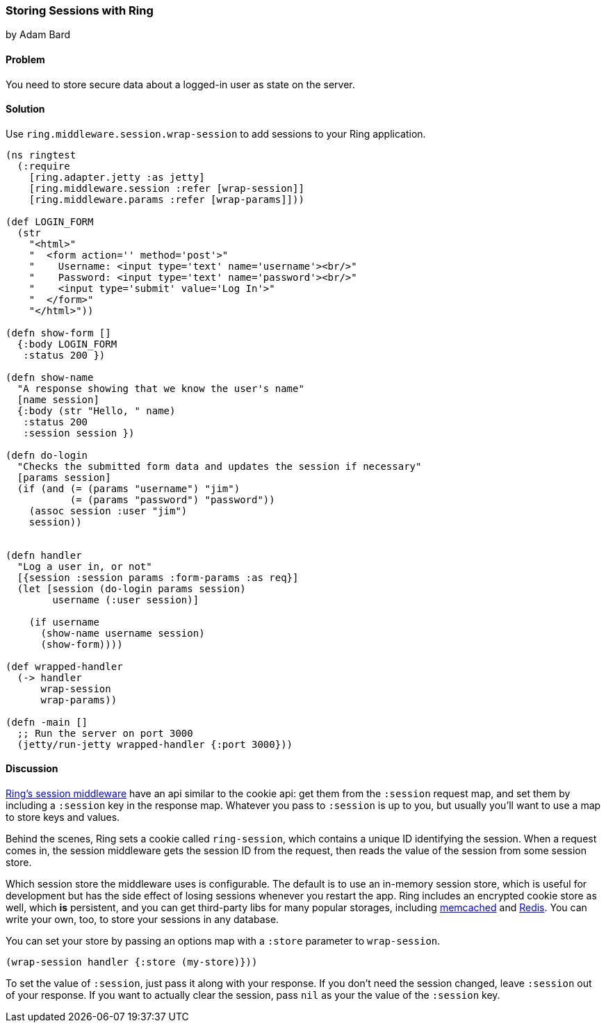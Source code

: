 === Storing Sessions with Ring
[role="byline"]
by Adam Bard

==== Problem

You need to store secure data about a logged-in user as state on the
server.

==== Solution

Use `ring.middleware.session.wrap-session` to add sessions to your
Ring application.

[source, clojure]
----
(ns ringtest
  (:require
    [ring.adapter.jetty :as jetty]
    [ring.middleware.session :refer [wrap-session]]
    [ring.middleware.params :refer [wrap-params]]))

(def LOGIN_FORM
  (str
    "<html>"
    "  <form action='' method='post'>"
    "    Username: <input type='text' name='username'><br/>"
    "    Password: <input type='text' name='password'><br/>"
    "    <input type='submit' value='Log In'>"
    "  </form>"
    "</html>"))

(defn show-form []
  {:body LOGIN_FORM
   :status 200 })

(defn show-name
  "A response showing that we know the user's name"
  [name session]
  {:body (str "Hello, " name)
   :status 200
   :session session })

(defn do-login
  "Checks the submitted form data and updates the session if necessary"
  [params session]
  (if (and (= (params "username") "jim")
           (= (params "password") "password"))
    (assoc session :user "jim")
    session))


(defn handler
  "Log a user in, or not"
  [{session :session params :form-params :as req}]
  (let [session (do-login params session)
        username (:user session)]

    (if username
      (show-name username session)
      (show-form))))

(def wrapped-handler
  (-> handler
      wrap-session
      wrap-params))

(defn -main []
  ;; Run the server on port 3000
  (jetty/run-jetty wrapped-handler {:port 3000}))
----

==== Discussion

https://github.com/ring-clojure/ring/wiki/Sessions[Ring's session
middleware] have an api similar to the cookie api: get them from the
`:session` request map, and set them by including a `:session` key in
the response map. Whatever you pass to `:session` is up to you, but
usually you'll want to use a map to store keys and values.

Behind the scenes, Ring sets a cookie called `ring-session`, which contains a unique
ID identifying the session. When a request comes in, the session middleware gets the
session ID from the request, then reads the value of the session from some session store.

Which session store the middleware uses is configurable. The default
is to use an in-memory session store, which is useful for development
but has the side effect of losing sessions whenever you restart the
app. Ring includes an encrypted cookie store as well, which *is*
persistent, and you can get third-party libs for many popular
storages, including
https://github.com/killme2008/ring-session-memcached[memcached] and
https://github.com/wuzhe/clj-redis-session[Redis]. You can write your
own, too, to store your sessions in any database.

You can set your store by passing an options map with a `:store`
parameter to `wrap-session`.

[source, clojure]
----
(wrap-session handler {:store (my-store)}))
----

To set the value of `:session`, just pass it along with your response. If you don't
need the session changed,  leave `:session` out of your response. If you want to actually clear the
session, pass `nil` as your the value of the `:session` key.


